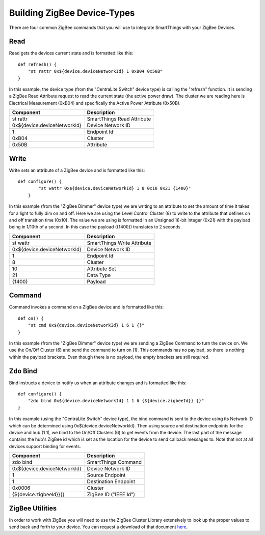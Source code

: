 Building ZigBee Device-Types
============================

There are four common ZigBee commands that you will use to integrate
SmartThings with your ZigBee Devices.

Read
----

Read gets the devices current state and is formatted like this:

::

    def refresh() {
        "st rattr 0x${device.deviceNetworkId} 1 0xB04 0x50B"
    }

In this example, the device type (from the "CentraLite Switch" device
type) is calling the "refresh" function. It is sending a ZigBee Read
Attribute request to read the current state (the active power draw). The
cluster we are reading here is Electrical Measurement (0xB04) and
specifically the Active Power Attribute (0x50B).

+-------------------------------+-----------------------------+
| Component                     | Description                 |
+===============================+=============================+
|st rattr                       | SmartThings Read Attribute  |
+-------------------------------+-----------------------------+
|0x\$\{device.deviceNetworkId\}	| Device Network ID           |
+-------------------------------+-----------------------------+
|1                              | Endpoint Id                 |
+-------------------------------+-----------------------------+
|0xB04                          | Cluster                     |
+-------------------------------+-----------------------------+
|0x50B                          | Attribute                   |
+-------------------------------+-----------------------------+

Write
-----

Write sets an attribute of a ZigBee device and is formatted like this:

::

    def configure() {
            "st wattr 0x${device.deviceNetworkId} 1 8 0x10 0x21 {1400}"
        }

In this example (from the "ZigBee Dimmer" device type) we are writing to
an attribute to set the amount of time it takes for a light to fully dim
on and off. Here we are using the Level Control Cluster (8) to write to
the attribute that defines on and off transition time (0x10). The value
we are using is formatted in an Unsigned 16-bit integer (0x21) with the
payload being in 1/10th of a second. In this case the payload ({1400})
translates to 2 seconds.

+-------------------------------+-----------------------------+
| Component                     | Description                 |
+===============================+=============================+
|st wattr                       | SmartThings Write Attribute |
+-------------------------------+-----------------------------+
|0x${device.deviceNetworkId}    |Device Network ID            |
+-------------------------------+-----------------------------+
|1                              |Endpoint Id                  |
+-------------------------------+-----------------------------+
|8                              |Cluster                      |
+-------------------------------+-----------------------------+
|10                             |Attribute Set                |
+-------------------------------+-----------------------------+
|21                             |Data Type                    |
+-------------------------------+-----------------------------+
|{1400}                         |Payload                      |
+-------------------------------+-----------------------------+

Command
-------

Command invokes a command on a ZigBee device and is formatted like this:

::

    def on() {
        "st cmd 0x${device.deviceNetworkId} 1 6 1 {}"
    }

In this example (from the "ZigBee Dimmer" device type) we are sending a
ZigBee Command to turn the device on. We use the On/Off Cluster (6) and
send the command to turn on (1). This commands has no payload, so there
is nothing within the payload brackets. Even though there is no payload,
the empty brackets are still required.

+-------------------------------+-----------------------------+
| Component                     | Description                 |
+===============================+=============================+
|st cmd                         |SmartThings Command         |
+-------------------------------+-----------------------------+
|0x${device.deviceNetworkId}    |Device Network ID            |
+-------------------------------+-----------------------------+
|1                              |Endpoint Id                  |
+-------------------------------+-----------------------------+
|6                              |Cluster                      |
+-------------------------------+-----------------------------+
|1                              |Command                      |
+-------------------------------+-----------------------------+
|{}                             |Payload                      |
+-------------------------------+-----------------------------+

Zdo Bind
--------

Bind instructs a device to notify us when an attribute changes and is
formatted like this:

::

    def configure() {
        "zdo bind 0x${device.deviceNetworkId} 1 1 6 {${device.zigbeeId}} {}"
    }

In this example (using the "CentraLite Switch" device type), the bind
command is sent to the device using its Network ID which can be
determined using 0x${device.deviceNetworkId}. Then using source and
destination endpoints for the device and hub (1 1), we bind to the
On/Off Clusters (6) to get events from the device. The last part of the
message contains the hub's ZigBee id which is set as the location for
the device to send callback messages to. Note that not at all devices
support binding for events.

+-------------------------------+-----------------------------+
| Component                     | Description                 |
+===============================+=============================+
|zdo bind                       |SmartThings Command          |
+-------------------------------+-----------------------------+
|0x${device.deviceNetworkId}    |Device Network ID            |
+-------------------------------+-----------------------------+
|1                              |Source Endpoint              |
+-------------------------------+-----------------------------+
|1                              |Destination Endpoint         |
+-------------------------------+-----------------------------+
|0x0006                         |Cluster                      |
+-------------------------------+-----------------------------+
|{${device.zigbeeId}}{}         |ZigBee ID ("IEEE Id")        |
+-------------------------------+-----------------------------+

ZigBee Utilities
----------------

In order to work with ZigBee you will need to use the ZigBee Cluster
Library extensively to look up the proper values to send back and forth
to your device. You can request a download of that document
`here <http://www.zigbee.org/Specifications/ZigBee/download.aspx>`__.
